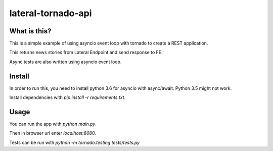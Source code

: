 lateral-tornado-api
=============================

What is this?
-------------

This is a simple example of using asyncio event loop with tornado to create a REST application.

This returns news stories from Lateral Endpoint and send response to FE.


Async tests are also written using asyncio event loop.

Install
-------

In order to run this, you need to install python 3.6 for asyncio with async/await. Python 3.5 might not work.

Install dependencies with `pip install -r requirements.txt`.

Usage
-----

You can run the app with `python main.py`.

Then in browser url enter `localhost:8080`.

Tests can be run with `python -m tornado.testing tests/tests.py`


